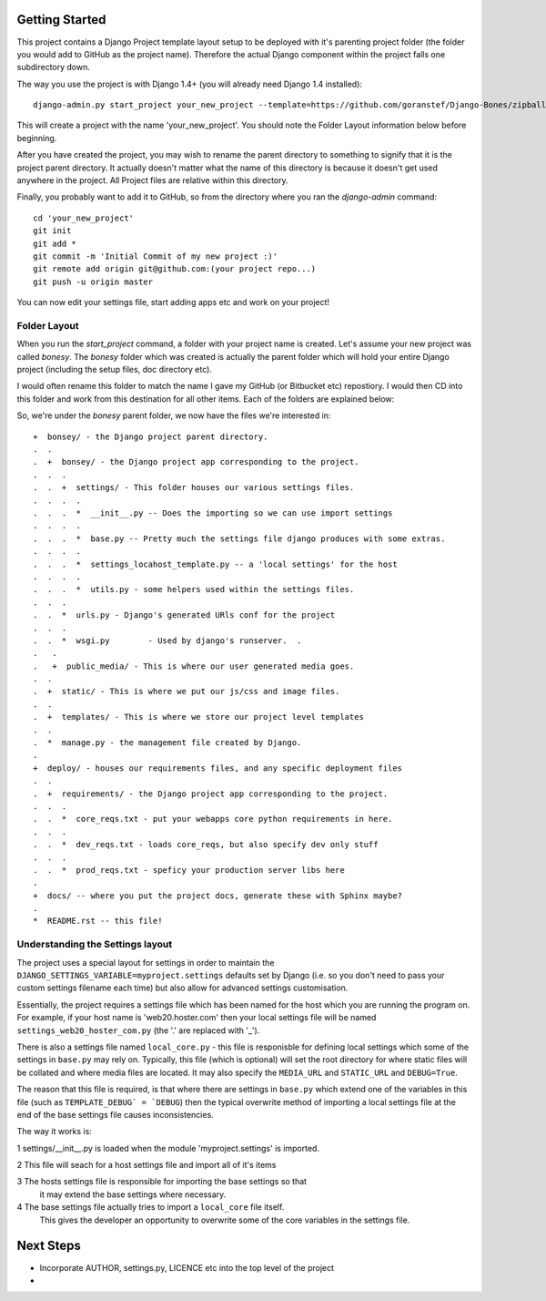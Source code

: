 Getting Started
===============

This project contains a Django Project template layout setup to be deployed
with it's parenting project folder (the folder you would add to GitHub as the
project name).  Therefore the actual Django component within the project falls
one subdirectory down.

The way you use the project is with Django 1.4+ (you will already need Django
1.4 installed)::
	
	django-admin.py start_project your_new_project --template=https://github.com/goranstef/Django-Bones/zipball/master

This will create a project with the name 'your_new_project'.  You should note
the Folder Layout information below before beginning.

After you have created the project, you may wish to rename the parent directory 
to something to signify that it is the project parent directory.  It actually 
doesn't matter what the name of this directory is because it doesn't get used 
anywhere in the project.  All Project files are relative within this directory.


Finally, you probably want to add it to GitHub, so from the directory where you 
ran the `django-admin` command::

	cd 'your_new_project'
	git init
	git add *
	git commit -m 'Initial Commit of my new project :)'
	git remote add origin git@github.com:(your project repo...)
	git push -u origin master

You can now edit your settings file, start adding apps etc and work on your 
project!

Folder Layout
-------------

When you run the `start_project` command, a folder with your project name is 
created.  Let's assume your new project was called `bonesy`.   The `bonesy` 
folder which was created is actually the parent folder which will hold your 
entire Django project (including the setup files, doc directory etc).

I would often rename this folder to match the name I gave my GitHub (or 
Bitbucket etc) repostiory.  I would then CD into this folder and work from this 
destination for all other items. Each of the folders are explained below:

So, we're under the `bonesy` parent folder, we now have the files we're 
interested in::

	+  bonsey/ - the Django project parent directory.
	.  .
	.  +  bonsey/ - the Django project app corresponding to the project.
	.  .  .
	.  .  +  settings/ - This folder houses our various settings files.
	.  .  .  .		
	.  .  .  *  __init__.py -- Does the importing so we can use import settings
	.  .  .  .
	.  .  .  *  base.py -- Pretty much the settings file django produces with some extras.
	.  .  .  .
	.  .  .  *  settings_locahost_template.py -- a 'local settings' for the host
	.  .  .  .
	.  .  .  *  utils.py - some helpers used within the settings files.
	.  .  .
	.  .  *  urls.py - Django's generated URls conf for the project
	.  .  .
	.  .  *  wsgi.py	- Used by django's runserver.  .
	.   .
	.   +  public_media/ - This is where our user generated media goes.
	.  .  
	.  +  static/ - This is where we put our js/css and image files.	
	.  .
	.  +  templates/ - This is where we store our project level templates
	.  .
	.  *  manage.py - the management file created by Django.
	.
	+  deploy/ - houses our requirements files, and any specific deployment files
	.  .
	.  +  requirements/ - the Django project app corresponding to the project.
	.  .  .
	.  .  *  core_reqs.txt - put your webapps core python requirements in here.
	.  .  .
	.  .  *  dev_reqs.txt - loads core_reqs, but also specify dev only stuff
	.  .  .
	.  .  *  prod_reqs.txt - speficy your production server libs here
	.   
	+  docs/ -- where you put the project docs, generate these with Sphinx maybe?
	.  
	*  README.rst -- this file!


Understanding the Settings layout
---------------------------------

The project uses a special layout for settings in order to maintain the 
``DJANGO_SETTINGS_VARIABLE=myproject.settings`` defaults set by Django (i.e. 
so you don't need to pass your custom settings filename each time) but also
allow for advanced settings customisation.

Essentially, the project requires a settings file which has been named for 
the host which you are running the program on.  For example, if your host name 
is 'web20.hoster.com' then your local settings file will be named
``settings_web20_hoster_com.py`` (the '.' are replaced with '_').

There is also a settings file named ``local_core.py`` - this file is responisble
for defining local settings which some of the settings in ``base.py`` may rely
on.  Typically, this file (which is optional) will set the root directory for
where static files will be collated and where media files are located.  It may
also specify the ``MEDIA_URL`` and ``STATIC_URL`` and ``DEBUG=True``.

The reason that this file is required, is that where there are settings in 
``base.py`` which extend one of the variables in this file (such as 
``TEMPLATE_DEBUG` = `DEBUG``) then the typical overwrite method of importing
a local settings file at the end of the base settings file causes inconsistencies.

The way it works is:

1 settings/__init__.py is loaded when the module 'myproject.settings' is imported.

2 This file will seach for a host settings file and import all of it's items

3 The hosts settings file is responsible for importing the base settings so that
  it may extend the base settings where necessary.

4 The base settings file actually tries to import a ``local_core`` file itself. 
  This gives the developer an opportunity to overwrite some of the core variables
  in the settings file.
  
Next Steps
==========

* Incorporate AUTHOR, settings.py, LICENCE etc into the top level of the project
* 
